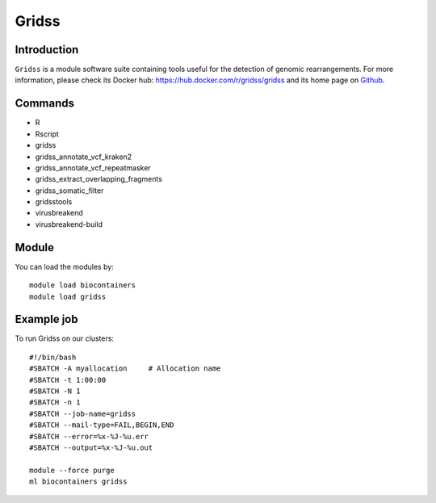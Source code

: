 .. _backbone-label:

Gridss
==============================

Introduction
~~~~~~~~
``Gridss`` is a module software suite containing tools useful for the detection of genomic rearrangements. For more information, please check its Docker hub: https://hub.docker.com/r/gridss/gridss and its home page on `Github`_.

Commands
~~~~~~~
- R
- Rscript
- gridss
- gridss_annotate_vcf_kraken2
- gridss_annotate_vcf_repeatmasker
- gridss_extract_overlapping_fragments
- gridss_somatic_filter
- gridsstools
- virusbreakend
- virusbreakend-build

Module
~~~~~~~~
You can load the modules by::
    
    module load biocontainers
    module load gridss

Example job
~~~~~
To run Gridss on our clusters::

    #!/bin/bash
    #SBATCH -A myallocation     # Allocation name 
    #SBATCH -t 1:00:00
    #SBATCH -N 1
    #SBATCH -n 1
    #SBATCH --job-name=gridss
    #SBATCH --mail-type=FAIL,BEGIN,END
    #SBATCH --error=%x-%J-%u.err
    #SBATCH --output=%x-%J-%u.out

    module --force purge
    ml biocontainers gridss

.. _Github: https://github.com/PapenfussLab/gridss

